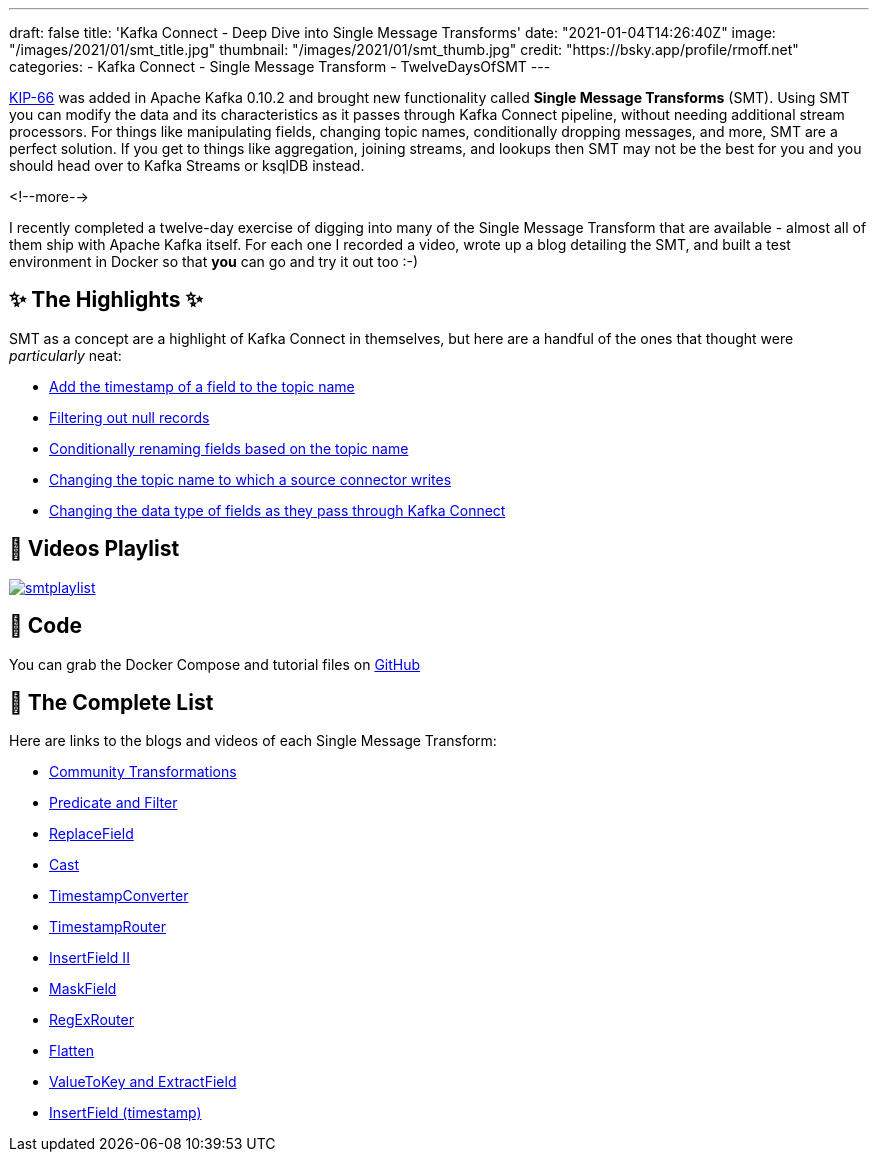 ---
draft: false
title: 'Kafka Connect - Deep Dive into Single Message Transforms'
date: "2021-01-04T14:26:40Z"
image: "/images/2021/01/smt_title.jpg"
thumbnail: "/images/2021/01/smt_thumb.jpg"
credit: "https://bsky.app/profile/rmoff.net"
categories:
- Kafka Connect
- Single Message Transform
- TwelveDaysOfSMT
---

:source-highlighter: rouge
:icons: font
:rouge-css: style
:rouge-style: github

https://cwiki.apache.org/confluence/display/KAFKA/KIP-66%3A+Single+Message+Transforms+for+Kafka+Connect[KIP-66] was added in Apache Kafka 0.10.2 and brought new functionality called *Single Message Transforms* (SMT). Using SMT you can modify the data and its characteristics as it passes through Kafka Connect pipeline, without needing additional stream processors. For things like manipulating fields, changing topic names, conditionally dropping messages, and more, SMT are a perfect solution. If you get to things like aggregation, joining streams, and lookups then SMT may not be the best for you and you should head over to Kafka Streams or ksqlDB instead. 

<!--more-->

I recently completed a twelve-day exercise of digging into many of the Single Message Transform that are available - almost all of them ship with Apache Kafka itself. For each one I recorded a video, wrote up a blog detailing the SMT, and built a test environment in Docker so that *you* can go and try it out too :-)

== ✨ The Highlights ✨

SMT as a concept are a highlight of Kafka Connect in themselves, but here are a handful of the ones that thought were _particularly_ neat:

* link:/2020/12/23/twelve-days-of-smt-day-12-community-transformations#_add_the_timestamp_of_a_field_to_the_topic_name[Add the timestamp of a field to the topic name]
* link:/2020/12/22/twelve-days-of-smt-day-11-predicate-and-filter/#_filtering_out_null_records[Filtering out null records]
* link:/2020/12/22/twelve-days-of-smt-day-11-predicate-and-filter/#_conditionally_renaming_fields_based_on_the_topic_name[Conditionally renaming fields based on the topic name]
* link:/2020/12/11/twelve-days-of-smt-day-4-regexrouter/#_changing_the_topic_name_to_which_a_source_connector_writes[Changing the topic name to which a source connector writes]
* link:/2020/12/18/twelve-days-of-smt-day-9-cast/#_changing_the_data_type_of_fields_as_they_pass_through_kafka_connect[Changing the data type of fields as they pass through Kafka Connect]

== 🎥 Videos Playlist

image::/images/2021/01/smtplaylist.png[link="https://www.youtube.com/watch?v=3Gj_SoyuTYk&list=PL5T99fPsK7pq7LiaaL-S6b7wQqzxyjgya"]

== 👾 Code

You can grab the Docker Compose and tutorial files on https://github.com/confluentinc/demo-scene/tree/master/kafka-connect-single-message-transforms[GitHub]


== 📝 The Complete List

Here are links to the blogs and videos of each Single Message Transform: 

* link:/2020/12/23/twelve-days-of-smt-day-12-community-transformations[Community Transformations]
* link:/2020/12/22/twelve-days-of-smt-day-11-predicate-and-filter[Predicate and Filter]
* link:/2020/12/21/twelve-days-of-smt-day-10-replacefield[ReplaceField]
* link:/2020/12/18/twelve-days-of-smt-day-9-cast[Cast]
* link:/2020/12/17/twelve-days-of-smt-day-8-timestampconverter[TimestampConverter]
* link:/2020/12/16/twelve-days-of-smt-day-7-timestamprouter[TimestampRouter]
* link:/2020/12/15/twelve-days-of-smt-day-6-insertfield-ii[InsertField II]
* link:/2020/12/14/twelve-days-of-smt-day-5-maskfield[MaskField]
* link:/2020/12/11/twelve-days-of-smt-day-4-regexrouter[RegExRouter]
* link:/2020/12/10/twelve-days-of-smt-day-3-flatten[Flatten]
* link:/2020/12/09/twelve-days-of-smt-day-2-valuetokey-and-extractfield[ValueToKey and ExtractField]
* link:/2020/12/08/twelve-days-of-smt-day-1-insertfield-timestamp[InsertField (timestamp)]

